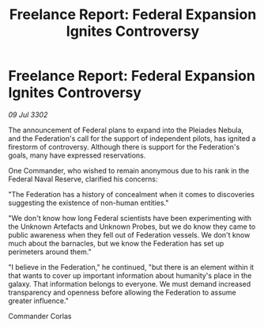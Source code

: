 :PROPERTIES:
:ID:       bcb8f875-7751-4931-8101-d6f776457c75
:END:
#+title: Freelance Report: Federal Expansion Ignites Controversy
#+filetags: :Federation:3302:galnet:

* Freelance Report: Federal Expansion Ignites Controversy

/09 Jul 3302/

The announcement of Federal plans to expand into the Pleiades Nebula, and the Federation's call for the support of independent pilots, has ignited a firestorm of controversy. Although there is support for the Federation's goals, many have expressed reservations. 

One Commander, who wished to remain anonymous due to his rank in the Federal Naval Reserve, clarified his concerns: 

"The Federation has a history of concealment when it comes to discoveries suggesting the existence of non-human entities." 

"We don't know how long Federal scientists have been experimenting with the Unknown Artefacts and Unknown Probes, but we do know they came to public awareness when they fell out of Federation vessels. We don't know much about the barnacles, but we know the Federation has set up perimeters around them." 

"I believe in the Federation," he continued, "but there is an element within it that wants to cover up important information about humanity's place in the galaxy. That information belongs to everyone. We must demand increased transparency and openness before allowing the Federation to assume greater influence." 

Commander Corlas
